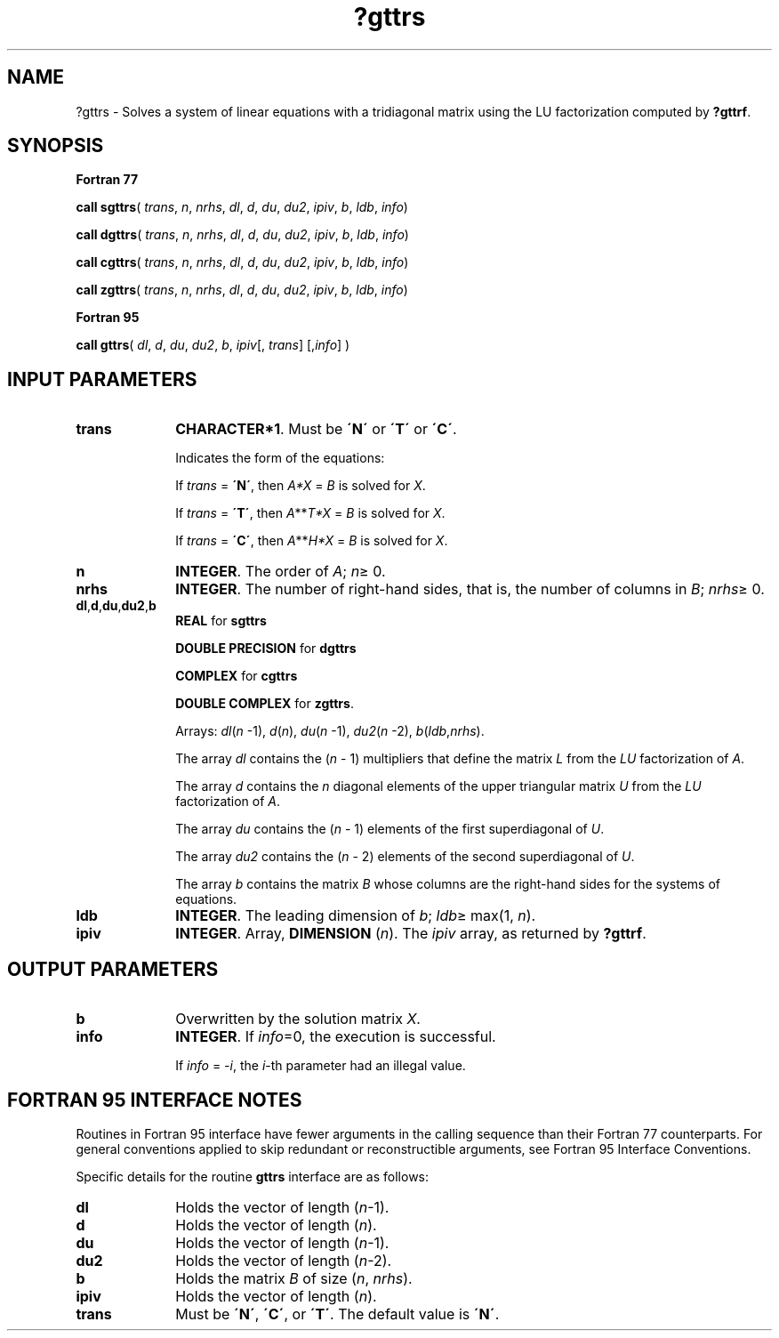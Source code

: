 .\" Copyright (c) 2002 \- 2008 Intel Corporation
.\" All rights reserved.
.\"
.TH ?gttrs 3 "Intel Corporation" "Copyright(C) 2002 \- 2008" "Intel(R) Math Kernel Library"
.SH NAME
?gttrs \- Solves a system of linear equations with a tridiagonal matrix using the LU factorization computed by \fB?gttrf\fR.
.SH SYNOPSIS
.PP
.B Fortran 77
.PP
\fBcall sgttrs\fR( \fItrans\fR, \fIn\fR, \fInrhs\fR, \fIdl\fR, \fId\fR, \fIdu\fR, \fIdu2\fR, \fIipiv\fR, \fIb\fR, \fIldb\fR, \fIinfo\fR)
.PP
\fBcall dgttrs\fR( \fItrans\fR, \fIn\fR, \fInrhs\fR, \fIdl\fR, \fId\fR, \fIdu\fR, \fIdu2\fR, \fIipiv\fR, \fIb\fR, \fIldb\fR, \fIinfo\fR)
.PP
\fBcall cgttrs\fR( \fItrans\fR, \fIn\fR, \fInrhs\fR, \fIdl\fR, \fId\fR, \fIdu\fR, \fIdu2\fR, \fIipiv\fR, \fIb\fR, \fIldb\fR, \fIinfo\fR)
.PP
\fBcall zgttrs\fR( \fItrans\fR, \fIn\fR, \fInrhs\fR, \fIdl\fR, \fId\fR, \fIdu\fR, \fIdu2\fR, \fIipiv\fR, \fIb\fR, \fIldb\fR, \fIinfo\fR)
.PP
.B Fortran 95
.PP
\fBcall gttrs\fR( \fIdl\fR, \fId\fR, \fIdu\fR, \fIdu2\fR, \fIb\fR, \fIipiv\fR[, \fItrans\fR] [,\fIinfo\fR] )
.SH INPUT PARAMETERS

.TP 10
\fBtrans\fR
.NL
\fBCHARACTER*1\fR.  Must be \fB\'N\'\fR or \fB\'T\'\fR or \fB\'C\'\fR.
.IP
Indicates the form of the equations:
.IP
If \fItrans\fR = \fB\'N\'\fR, then \fIA*X\fR = \fIB\fR is solved for \fIX\fR.
.IP
If \fItrans\fR = \fB\'T\'\fR, then \fIA\fR**\fIT\fR\fI*X\fR = \fIB\fR is solved for \fIX\fR.
.IP
If \fItrans\fR = \fB\'C\'\fR, then  \fIA\fR**\fIH\fR\fI*X\fR = \fIB\fR is solved for \fIX\fR.
.TP 10
\fBn\fR
.NL
\fBINTEGER\fR. The order of \fIA\fR; \fIn\fR\(>= 0.
.TP 10
\fBnrhs\fR
.NL
\fBINTEGER\fR.  The number of right-hand sides, that is, the number of columns in \fIB\fR; \fInrhs\fR\(>= 0.
.TP 10
\fBdl\fR,\fBd\fR,\fBdu\fR,\fBdu2\fR,\fBb\fR
.NL
\fBREAL\fR for \fBsgttrs\fR
.IP
\fBDOUBLE PRECISION\fR for \fBdgttrs\fR
.IP
\fBCOMPLEX\fR for \fBcgttrs\fR
.IP
\fBDOUBLE COMPLEX\fR for \fBzgttrs\fR.
.IP
Arrays: \fIdl\fR(\fIn\fR -1), \fId\fR(\fIn\fR), \fIdu\fR(\fIn\fR -1), \fIdu2\fR(\fIn\fR -2), \fIb\fR(\fIldb\fR,\fInrhs\fR). 
.IP
The array \fIdl\fR contains the (\fIn\fR - 1) multipliers that define the matrix \fIL\fR from the \fILU\fR factorization of \fIA\fR. 
.IP
The array \fId\fR contains the \fIn\fR diagonal elements of the upper triangular matrix \fIU\fR from the \fILU\fR factorization of \fIA\fR. 
.IP
The array \fIdu\fR contains the (\fIn\fR - 1) elements of the first superdiagonal of \fIU\fR. 
.IP
The array \fIdu2\fR contains the  (\fIn\fR - 2) elements of the second superdiagonal of \fIU\fR. 
.IP
The array \fIb\fR contains the matrix \fIB\fR whose columns are the right-hand sides for the systems of equations.
.TP 10
\fBldb\fR
.NL
\fBINTEGER\fR.  The leading dimension of \fIb\fR; \fIldb\fR\(>= max(1, \fIn\fR).
.TP 10
\fBipiv\fR
.NL
\fBINTEGER\fR. Array, \fBDIMENSION\fR (\fIn\fR). The \fIipiv\fR array, as returned by \fB?gttrf\fR.
.SH OUTPUT PARAMETERS

.TP 10
\fBb\fR
.NL
Overwritten by the solution matrix \fIX\fR.
.TP 10
\fBinfo\fR
.NL
\fBINTEGER\fR. If \fIinfo\fR=0, the execution is successful. 
.IP
If \fIinfo\fR = \fI-i\fR, the \fIi\fR-th parameter had an illegal value.
.SH FORTRAN 95 INTERFACE NOTES
.PP
.PP
Routines in Fortran 95 interface have fewer arguments in the calling sequence than their Fortran 77  counterparts. For general conventions applied to skip redundant or reconstructible arguments, see Fortran 95  Interface Conventions.
.PP
Specific details for the routine \fBgttrs\fR interface are as follows:
.TP 10
\fBdl\fR
.NL
Holds the vector of length (\fIn\fR-1).
.TP 10
\fBd\fR
.NL
Holds the vector of length (\fIn\fR).
.TP 10
\fBdu\fR
.NL
Holds the vector of length (\fIn\fR-1).
.TP 10
\fBdu2\fR
.NL
Holds the vector of length (\fIn\fR-2).
.TP 10
\fBb\fR
.NL
Holds the matrix \fIB\fR of size (\fIn\fR, \fInrhs\fR).
.TP 10
\fBipiv\fR
.NL
Holds the vector of length (\fIn\fR).
.TP 10
\fBtrans\fR
.NL
Must be \fB\'N\'\fR, \fB\'C\'\fR, or \fB\'T\'\fR. The default value is \fB\'N\'\fR.
